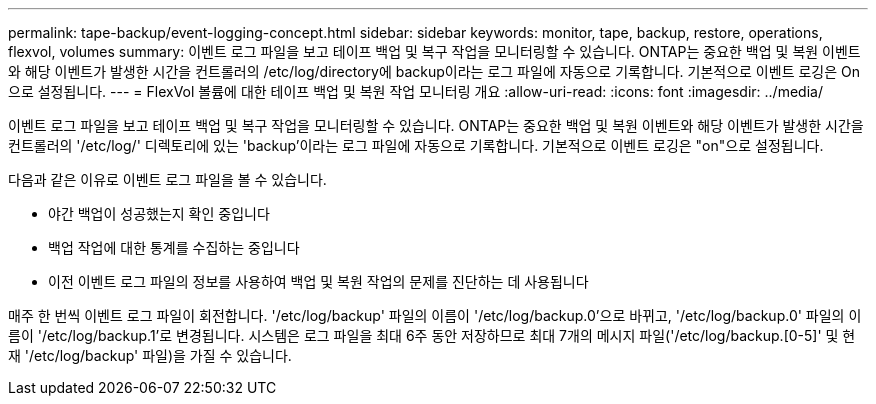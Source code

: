 ---
permalink: tape-backup/event-logging-concept.html 
sidebar: sidebar 
keywords: monitor, tape, backup, restore, operations, flexvol, volumes 
summary: 이벤트 로그 파일을 보고 테이프 백업 및 복구 작업을 모니터링할 수 있습니다. ONTAP는 중요한 백업 및 복원 이벤트와 해당 이벤트가 발생한 시간을 컨트롤러의 /etc/log/directory에 backup이라는 로그 파일에 자동으로 기록합니다. 기본적으로 이벤트 로깅은 On으로 설정됩니다. 
---
= FlexVol 볼륨에 대한 테이프 백업 및 복원 작업 모니터링 개요
:allow-uri-read: 
:icons: font
:imagesdir: ../media/


[role="lead"]
이벤트 로그 파일을 보고 테이프 백업 및 복구 작업을 모니터링할 수 있습니다. ONTAP는 중요한 백업 및 복원 이벤트와 해당 이벤트가 발생한 시간을 컨트롤러의 '/etc/log/' 디렉토리에 있는 'backup'이라는 로그 파일에 자동으로 기록합니다. 기본적으로 이벤트 로깅은 "on"으로 설정됩니다.

다음과 같은 이유로 이벤트 로그 파일을 볼 수 있습니다.

* 야간 백업이 성공했는지 확인 중입니다
* 백업 작업에 대한 통계를 수집하는 중입니다
* 이전 이벤트 로그 파일의 정보를 사용하여 백업 및 복원 작업의 문제를 진단하는 데 사용됩니다


매주 한 번씩 이벤트 로그 파일이 회전합니다. '/etc/log/backup' 파일의 이름이 '/etc/log/backup.0'으로 바뀌고, '/etc/log/backup.0' 파일의 이름이 '/etc/log/backup.1'로 변경됩니다. 시스템은 로그 파일을 최대 6주 동안 저장하므로 최대 7개의 메시지 파일('/etc/log/backup.[0-5]' 및 현재 '/etc/log/backup' 파일)을 가질 수 있습니다.
